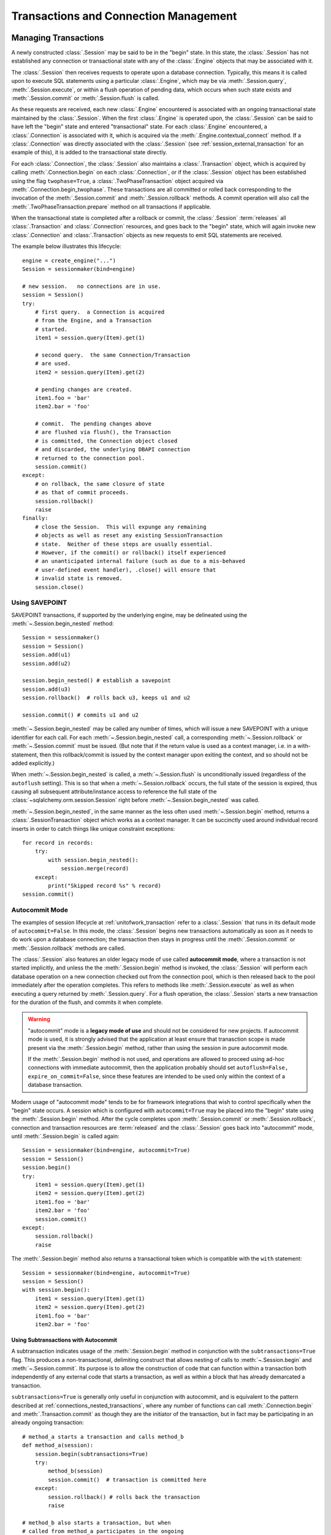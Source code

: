 =======================================
Transactions and Connection Management
=======================================

.. _unitofwork_transaction:

Managing Transactions
=====================

A newly constructed :class:`.Session` may be said to be in the "begin" state.
In this state, the :class:`.Session` has not established any connection or
transactional state with any of the :class:`.Engine` objects that may be associated
with it.

The :class:`.Session` then receives requests to operate upon a database connection.
Typically, this means it is called upon to execute SQL statements using a particular
:class:`.Engine`, which may be via :meth:`.Session.query`, :meth:`.Session.execute`,
or within a flush operation of pending data, which occurs when such state exists
and :meth:`.Session.commit` or :meth:`.Session.flush` is called.

As these requests are received, each new :class:`.Engine` encountered is associated
with an ongoing transactional state maintained by the :class:`.Session`.
When the first :class:`.Engine` is operated upon, the :class:`.Session` can be said
to have left the "begin" state and entered "transactional" state.   For each
:class:`.Engine` encountered, a :class:`.Connection` is associated with it,
which is acquired via the :meth:`.Engine.contextual_connect` method.  If a
:class:`.Connection` was directly associated with the :class:`.Session` (see :ref:`session_external_transaction`
for an example of this), it is
added to the transactional state directly.

For each :class:`.Connection`, the :class:`.Session` also maintains a :class:`.Transaction` object,
which is acquired by calling :meth:`.Connection.begin` on each :class:`.Connection`,
or if the :class:`.Session`
object has been established using the flag ``twophase=True``, a :class:`.TwoPhaseTransaction`
object acquired via :meth:`.Connection.begin_twophase`.  These transactions are all committed or
rolled back corresponding to the invocation of the
:meth:`.Session.commit` and :meth:`.Session.rollback` methods.   A commit operation will
also call the :meth:`.TwoPhaseTransaction.prepare` method on all transactions if applicable.

When the transactional state is completed after a rollback or commit, the :class:`.Session`
:term:`releases` all :class:`.Transaction` and :class:`.Connection` resources,
and goes back to the "begin" state, which
will again invoke new :class:`.Connection` and :class:`.Transaction` objects as new
requests to emit SQL statements are received.

The example below illustrates this lifecycle::

    engine = create_engine("...")
    Session = sessionmaker(bind=engine)

    # new session.   no connections are in use.
    session = Session()
    try:
        # first query.  a Connection is acquired
        # from the Engine, and a Transaction
        # started.
        item1 = session.query(Item).get(1)

        # second query.  the same Connection/Transaction
        # are used.
        item2 = session.query(Item).get(2)

        # pending changes are created.
        item1.foo = 'bar'
        item2.bar = 'foo'

        # commit.  The pending changes above
        # are flushed via flush(), the Transaction
        # is committed, the Connection object closed
        # and discarded, the underlying DBAPI connection
        # returned to the connection pool.
        session.commit()
    except:
        # on rollback, the same closure of state
        # as that of commit proceeds.
        session.rollback()
        raise
    finally:
        # close the Session.  This will expunge any remaining
        # objects as well as reset any existing SessionTransaction
        # state.  Neither of these steps are usually essential.
        # However, if the commit() or rollback() itself experienced
        # an unanticipated internal failure (such as due to a mis-behaved
        # user-defined event handler), .close() will ensure that
        # invalid state is removed.
        session.close()

.. _session_begin_nested:

Using SAVEPOINT
---------------

SAVEPOINT transactions, if supported by the underlying engine, may be
delineated using the :meth:`~.Session.begin_nested`
method::

    Session = sessionmaker()
    session = Session()
    session.add(u1)
    session.add(u2)

    session.begin_nested() # establish a savepoint
    session.add(u3)
    session.rollback()  # rolls back u3, keeps u1 and u2

    session.commit() # commits u1 and u2

:meth:`~.Session.begin_nested` may be called any number
of times, which will issue a new SAVEPOINT with a unique identifier for each
call. For each :meth:`~.Session.begin_nested` call, a
corresponding :meth:`~.Session.rollback` or
:meth:`~.Session.commit` must be issued. (But note that if the return value is
used as a context manager, i.e. in a with-statement, then this rollback/commit
is issued by the context manager upon exiting the context, and so should not be
added explicitly.)

When :meth:`~.Session.begin_nested` is called, a
:meth:`~.Session.flush` is unconditionally issued
(regardless of the ``autoflush`` setting). This is so that when a
:meth:`~.Session.rollback` occurs, the full state of the
session is expired, thus causing all subsequent attribute/instance access to
reference the full state of the :class:`~sqlalchemy.orm.session.Session` right
before :meth:`~.Session.begin_nested` was called.

:meth:`~.Session.begin_nested`, in the same manner as the less often
used :meth:`~.Session.begin` method, returns a :class:`.SessionTransaction` object
which works as a context manager.
It can be succinctly used around individual record inserts in order to catch
things like unique constraint exceptions::

    for record in records:
        try:
            with session.begin_nested():
                session.merge(record)
        except:
            print("Skipped record %s" % record)
    session.commit()

.. _session_autocommit:

Autocommit Mode
---------------

The examples of session lifecycle at :ref:`unitofwork_transaction` refer
to a :class:`.Session` that runs in its default mode of ``autocommit=False``.
In this mode, the :class:`.Session` begins new transactions automatically
as soon as it needs to do work upon a database connection; the transaction
then stays in progress until the :meth:`.Session.commit` or :meth:`.Session.rollback`
methods are called.

The :class:`.Session` also features an older legacy mode of use called
**autocommit mode**, where a transaction is not started implicitly, and unless
the the :meth:`.Session.begin` method is invoked, the :class:`.Session` will
perform each database operation on a new connection checked out from the
connection pool, which is then released back to the pool immediately
after the operation completes.  This refers to
methods like :meth:`.Session.execute` as well as when executing a query
returned by :meth:`.Session.query`.  For a flush operation, the :class:`.Session`
starts a new transaction for the duration of the flush, and commits it when
complete.

.. warning::

    "autocommit" mode is a **legacy mode of use** and should not be
    considered for new projects.   If autocommit mode is used, it is strongly
    advised that the application at least ensure that tranasction scope
    is made present via the :meth:`.Session.begin` method, rather than
    using the session in pure autocommit mode.

    If the :meth:`.Session.begin` method is not used, and operations are allowed
    to proceed using ad-hoc connections with immediate autocommit, then the
    application probably should set ``autoflush=False, expire_on_commit=False``,
    since these features are intended to be used only within the context
    of a database transaction.

Modern usage of "autocommit mode" tends to be for framework integrations that
wish to control specifically when the "begin" state occurs.  A session which is
configured with ``autocommit=True`` may be placed into the "begin" state using
the :meth:`.Session.begin` method. After the cycle completes upon
:meth:`.Session.commit` or :meth:`.Session.rollback`, connection and
transaction resources are :term:`released` and the :class:`.Session` goes back
into "autocommit" mode, until :meth:`.Session.begin` is called again::

    Session = sessionmaker(bind=engine, autocommit=True)
    session = Session()
    session.begin()
    try:
        item1 = session.query(Item).get(1)
        item2 = session.query(Item).get(2)
        item1.foo = 'bar'
        item2.bar = 'foo'
        session.commit()
    except:
        session.rollback()
        raise

The :meth:`.Session.begin` method also returns a transactional token which is
compatible with the ``with`` statement::

    Session = sessionmaker(bind=engine, autocommit=True)
    session = Session()
    with session.begin():
        item1 = session.query(Item).get(1)
        item2 = session.query(Item).get(2)
        item1.foo = 'bar'
        item2.bar = 'foo'

.. _session_subtransactions:

Using Subtransactions with Autocommit
~~~~~~~~~~~~~~~~~~~~~~~~~~~~~~~~~~~~~

A subtransaction indicates usage of the :meth:`.Session.begin` method in conjunction with
the ``subtransactions=True`` flag.  This produces a non-transactional, delimiting construct that
allows nesting of calls to :meth:`~.Session.begin` and :meth:`~.Session.commit`.
Its purpose is to allow the construction of code that can function within a transaction
both independently of any external code that starts a transaction,
as well as within a block that has already demarcated a transaction.

``subtransactions=True`` is generally only useful in conjunction with
autocommit, and is equivalent to the pattern described at :ref:`connections_nested_transactions`,
where any number of functions can call :meth:`.Connection.begin` and :meth:`.Transaction.commit`
as though they are the initiator of the transaction, but in fact may be participating
in an already ongoing transaction::

    # method_a starts a transaction and calls method_b
    def method_a(session):
        session.begin(subtransactions=True)
        try:
            method_b(session)
            session.commit()  # transaction is committed here
        except:
            session.rollback() # rolls back the transaction
            raise

    # method_b also starts a transaction, but when
    # called from method_a participates in the ongoing
    # transaction.
    def method_b(session):
        session.begin(subtransactions=True)
        try:
            session.add(SomeObject('bat', 'lala'))
            session.commit()  # transaction is not committed yet
        except:
            session.rollback() # rolls back the transaction, in this case
                               # the one that was initiated in method_a().
            raise

    # create a Session and call method_a
    session = Session(autocommit=True)
    method_a(session)
    session.close()

Subtransactions are used by the :meth:`.Session.flush` process to ensure that the
flush operation takes place within a transaction, regardless of autocommit.   When
autocommit is disabled, it is still useful in that it forces the :class:`.Session`
into a "pending rollback" state, as a failed flush cannot be resumed in mid-operation,
where the end user still maintains the "scope" of the transaction overall.

.. _session_twophase:

Enabling Two-Phase Commit
-------------------------

For backends which support two-phase operaration (currently MySQL and
PostgreSQL), the session can be instructed to use two-phase commit semantics.
This will coordinate the committing of transactions across databases so that
the transaction is either committed or rolled back in all databases. You can
also :meth:`~.Session.prepare` the session for
interacting with transactions not managed by SQLAlchemy. To use two phase
transactions set the flag ``twophase=True`` on the session::

    engine1 = create_engine('postgresql://db1')
    engine2 = create_engine('postgresql://db2')

    Session = sessionmaker(twophase=True)

    # bind User operations to engine 1, Account operations to engine 2
    Session.configure(binds={User:engine1, Account:engine2})

    session = Session()

    # .... work with accounts and users

    # commit.  session will issue a flush to all DBs, and a prepare step to all DBs,
    # before committing both transactions
    session.commit()


.. _session_transaction_isolation:

Setting Transaction Isolation Levels
------------------------------------

:term:`Isolation` refers to the behavior of the transaction at the database
level in relation to other transactions occurring concurrently.  There
are four well-known modes of isolation, and typically the Python DBAPI
allows these to be set on a per-connection basis, either through explicit
APIs or via database-specific calls.

SQLAlchemy's dialects support settable isolation modes on a per-:class:`.Engine`
or per-:class:`.Connection` basis, using flags at both the
:func:`.create_engine` level as well as at the :meth:`.Connection.execution_options`
level.

When using the ORM :class:`.Session`, it acts as a *facade* for engines and
connections, but does not expose transaction isolation directly.  So in
order to affect transaction isolation level, we need to act upon the
:class:`.Engine` or :class:`.Connection` as appropriate.

.. seealso::

    :paramref:`.create_engine.isolation_level`

    :ref:`SQLite Transaction Isolation <sqlite_isolation_level>`

    :ref:`Postgresql Isolation Level <postgresql_isolation_level>`

    :ref:`MySQL Isolation Level <mysql_isolation_level>`

Setting Isolation Engine-Wide
~~~~~~~~~~~~~~~~~~~~~~~~~~~~~

To set up a :class:`.Session` or :class:`.sessionmaker` with a specific
isolation level globally, use the :paramref:`.create_engine.isolation_level`
parameter::

    from sqlalchemy import create_engine
    from sqlalchemy.orm import sessionmaker

    eng = create_engine(
        "postgresql://scott:tiger@localhost/test",
        isolation_level='REPEATABLE_READ')

    maker = sessionmaker(bind=eng)

    session = maker()


Setting Isolation for Individual Sessions
~~~~~~~~~~~~~~~~~~~~~~~~~~~~~~~~~~~~~~~~~

When we make a new :class:`.Session`, either using the constructor directly
or when we call upon the callable produced by a :class:`.sessionmaker`,
we can pass the ``bind`` argument directly, overriding the pre-existing bind.
We can combine this with the :meth:`.Engine.execution_options` method
in order to produce a copy of the original :class:`.Engine` that will
add this option::

    session = maker(
        bind=engine.execution_options(isolation_level='SERIALIZABLE'))

For the case where the :class:`.Session` or :class:`.sessionmaker` is
configured with multiple "binds", we can either re-specify the ``binds``
argument fully, or if we want to only replace specific binds, we
can use the :meth:`.Session.bind_mapper` or :meth:`.Session.bind_table`
methods::

    session = maker()
    session.bind_mapper(
        User, user_engine.execution_options(isolation_level='SERIALIZABLE'))

We can also use the individual transaction method that follows.

Setting Isolation for Individual Transactions
~~~~~~~~~~~~~~~~~~~~~~~~~~~~~~~~~~~~~~~~~~~~~

A key caveat regarding isolation level is that the setting cannot be
safely modified on a :class:`.Connection` where a transaction has already
started.  Databases cannot change the isolation level of a transaction
in progress, and some DBAPIs and SQLAlchemy dialects
have inconsistent behaviors in this area.  Some may implicitly emit a
ROLLBACK and some may implicitly emit a COMMIT, others may ignore the setting
until the next transaction.  Therefore SQLAlchemy emits a warning if this
option is set when a transaction is already in play.  The :class:`.Session`
object does not provide for us a :class:`.Connection` for use in a transaction
where the transaction is not already begun.  So here, we need to pass
execution options to the :class:`.Session` at the start of a transaction
by passing :paramref:`.Session.connection.execution_options`
provided by the :meth:`.Session.connection` method::

    from sqlalchemy.orm import Session

    sess = Session(bind=engine)
    sess.connection(execution_options={'isolation_level': 'SERIALIZABLE'})

    # work with session

    # commit transaction.  the connection is released
    # and reverted to its previous isolation level.
    sess.commit()

Above, we first produce a :class:`.Session` using either the constructor
or a :class:`.sessionmaker`.   Then we explicitly set up the start of
a transaction by calling upon :meth:`.Session.connection`, which provides
for execution options that will be passed to the connection before the
transaction is begun.   If we are working with a :class:`.Session` that
has multiple binds or some other custom scheme for :meth:`.Session.get_bind`,
we can pass additional arguments to :meth:`.Session.connection` in order to
affect how the bind is procured::

    sess = my_sesssionmaker()

    # set up a transaction for the bind associated with
    # the User mapper
    sess.connection(
        mapper=User,
        execution_options={'isolation_level': 'SERIALIZABLE'})

    # work with session

    # commit transaction.  the connection is released
    # and reverted to its previous isolation level.
    sess.commit()

The :paramref:`.Session.connection.execution_options` argument is only
accepted on the **first** call to :meth:`.Session.connection` for a
particular bind within a transaction.  If a transaction is already begun
on the target connection, a warning is emitted::

    >>> session = Session(eng)
    >>> session.execute("select 1")
    <sqlalchemy.engine.result.ResultProxy object at 0x1017a6c50>
    >>> session.connection(execution_options={'isolation_level': 'SERIALIZABLE'})
    sqlalchemy/orm/session.py:310: SAWarning: Connection is already established
    for the given bind; execution_options ignored

.. versionadded:: 0.9.9 Added the
    :paramref:`.Session.connection.execution_options`
    parameter to :meth:`.Session.connection`.

Tracking Transaction State with Events
--------------------------------------

See the section :ref:`session_transaction_events` for an overview
of the available event hooks for session transaction state changes.

.. _session_external_transaction:

Joining a Session into an External Transaction (such as for test suites)
========================================================================

If a :class:`.Connection` is being used which is already in a transactional
state (i.e. has a :class:`.Transaction` established), a :class:`.Session` can
be made to participate within that transaction by just binding the
:class:`.Session` to that :class:`.Connection`. The usual rationale for this
is a test suite that allows ORM code to work freely with a :class:`.Session`,
including the ability to call :meth:`.Session.commit`, where afterwards the
entire database interaction is rolled back::

    from sqlalchemy.orm import sessionmaker
    from sqlalchemy import create_engine
    from unittest import TestCase

    # global application scope.  create Session class, engine
    Session = sessionmaker()

    engine = create_engine('postgresql://...')

    class SomeTest(TestCase):
        def setUp(self):
            # connect to the database
            self.connection = engine.connect()

            # begin a non-ORM transaction
            self.trans = self.connection.begin()

            # bind an individual Session to the connection
            self.session = Session(bind=self.connection)

        def test_something(self):
            # use the session in tests.

            self.session.add(Foo())
            self.session.commit()

        def tearDown(self):
            self.session.close()

            # rollback - everything that happened with the
            # Session above (including calls to commit())
            # is rolled back.
            self.trans.rollback()

            # return connection to the Engine
            self.connection.close()

Above, we issue :meth:`.Session.commit` as well as
:meth:`.Transaction.rollback`. This is an example of where we take advantage
of the :class:`.Connection` object's ability to maintain *subtransactions*, or
nested begin/commit-or-rollback pairs where only the outermost begin/commit
pair actually commits the transaction, or if the outermost block rolls back,
everything is rolled back.

.. topic:: Supporting Tests with Rollbacks

   The above recipe works well for any kind of database enabled test, except
   for a test that needs to actually invoke :meth:`.Session.rollback` within
   the scope of the test itself.   The above recipe can be expanded, such
   that the :class:`.Session` always runs all operations within the scope
   of a SAVEPOINT, which is established at the start of each transaction,
   so that tests can also rollback the "transaction" as well while still
   remaining in the scope of a larger "transaction" that's never committed,
   using two extra events::

      from sqlalchemy import event


      class SomeTest(TestCase):

          def setUp(self):
              # connect to the database
              self.connection = engine.connect()

              # begin a non-ORM transaction
              self.trans = connection.begin()

              # bind an individual Session to the connection
              self.session = Session(bind=self.connection)

              # start the session in a SAVEPOINT...
              self.session.begin_nested()

              # then each time that SAVEPOINT ends, reopen it
              @event.listens_for(self.session, "after_transaction_end")
              def restart_savepoint(session, transaction):
                  if transaction.nested and not transaction._parent.nested:

                      # ensure that state is expired the way
                      # session.commit() at the top level normally does
                      # (optional step)
                      session.expire_all()

                      session.begin_nested()

          # ... the tearDown() method stays the same

